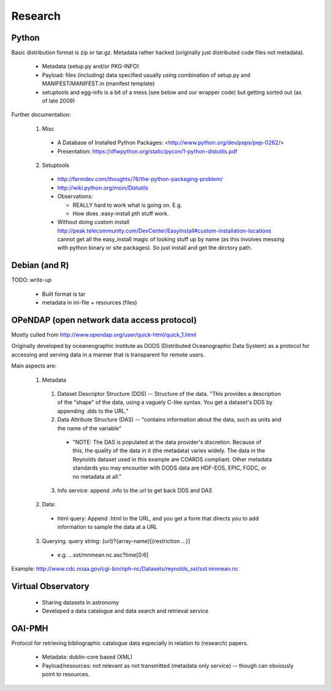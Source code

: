 ========
Research
========


Python
======

Basic distribution format is zip or tar.gz. Metadata rather hacked (originally
just distributed code files not metadata).

  * Metadata (setup.py and/or PKG-INFO)
  * Payload: files (including) data specified usually using combination of
    setup.py and MANIFEST/MANIFEST.in (manifest template)
  * setuptools and egg-info is a bit of a mess (see below and our wrapper code)
    but getting sorted out (as of late 2009)

Further documentation:

  1. Misc

    * A Database of Installed Python Packages:
      <http://www.python.org/dev/peps/pep-0262/>
    * Presentation: https://dfwpython.org/static/pycon/1-python-distutils.pdf

  2. Setuptools

    * http://farmdev.com/thoughts/76/the-python-packaging-problem/
    * http://wiki.python.org/moin/Distutils
    * Observations:

      * REALLY hard to work what is going on. E.g.
      * How does .easy-install.pth stuff work.

    * Without doing custom install
      http://peak.telecommunity.com/DevCenter/EasyInstall#custom-installation-locations
      cannot get all the easy_install magic of looking stuff up by name (as
      this involves messing with python binary or site packages). So just
      install and get the dirctory path.



Debian (and R)
==============

TODO: write-up

  * Built format is tar
  * metadata in ini-file + resources (files)


OPeNDAP (open network data access protocol)
===========================================

Mostly culled from http://www.opendap.org/user/quick-html/quick_1.html

Originally developed by oceaneographic institute as DODS (Distributed
Oceanographic Data System) as a protocol for accessing and serving data in a
manner that is transparent for remote users.

Main aspects are:

  1. Metadata

    1. Dataset Descriptor Structure  (DDS) -- Structure of the data. "This
       provides a description of the "shape" of the data, using a vaguely
       C-like syntax. You get a dataset's DDS by appending .dds to the URL."
    2. Data Attribute Structure (DAS) -- "contains information about the data,
       such as units and the name of the variable"

      * "NOTE: The DAS is populated at the data provider's discretion. Because
        of this, the quality of the data in it (the metadata) varies widely.
        The data in the Reynolds dataset used in this example are COARDS
        compliant. Other metadata standards you may encounter with DODS data
        are HDF-EOS, EPIC, FGDC, or no metadata at all."

    3. Info service: append .info to the url to get back DDS and DAS

  2. Data:

    * html query: Append .html to the URL, and you get a form that directs you
      to add information to sample the data at a URL

  3. Querying. query string: {url}?{array-name}[{restriction ...}]

    * e.g. ...sst/mnmean.nc.asc?time[0:6]

Example: http://www.cdc.noaa.gov/cgi-bin/nph-nc/Datasets/reynolds_sst/sst.mnmean.nc


Virtual Observatory
===================

  * Sharing datasets in astronomy
  * Developed a data catalogue and data search and retrieval service


OAI-PMH
=======

Protocol for retrieving bibliographic catalogue data especially in relation to (research) papers.

  * Metadata: dublin-core based (XML)
  * Payload/resources: not relevant as not transmitted (metadata only service)
    -- though can obviously point to resources.

